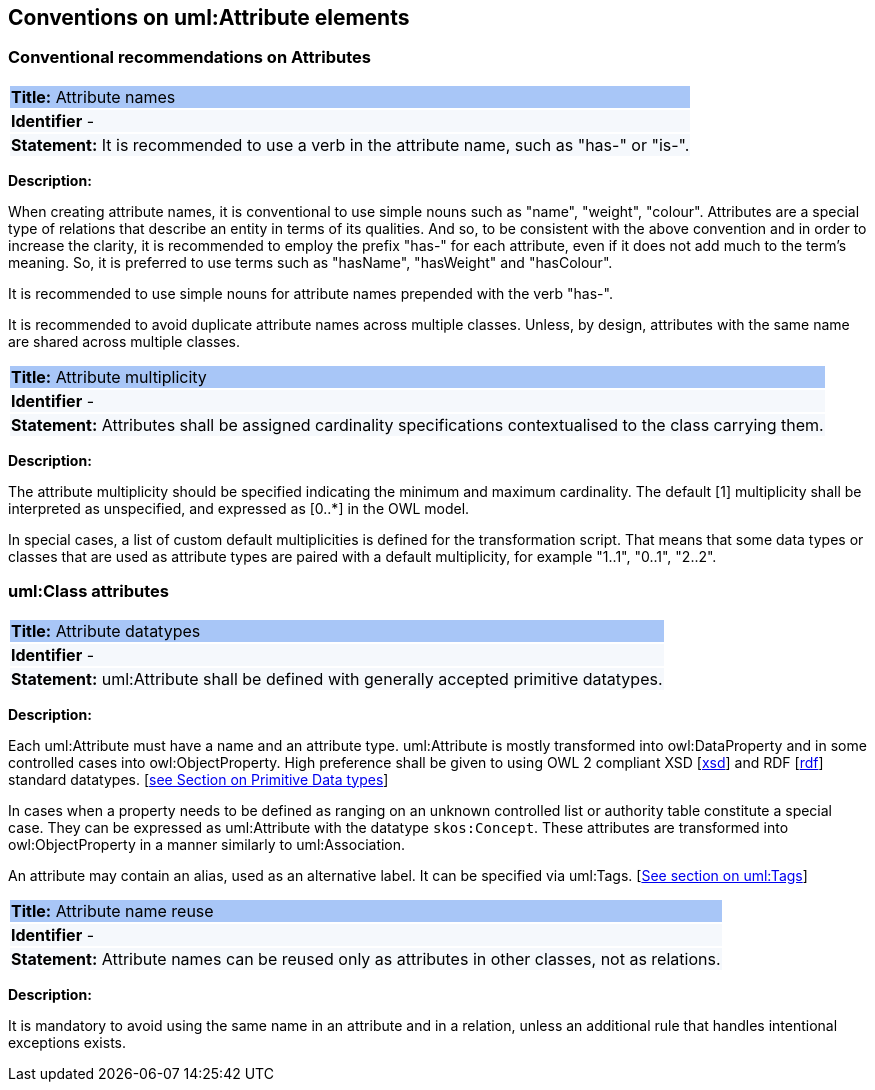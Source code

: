 == Conventions on uml:Attribute elements

[[sec:attributes]]
=== Conventional recommendations on Attributes

[[rule:attributes-names-with-verb]]
|===
|{set:cellbgcolor: #a8c6f7}
 *Title:* Attribute names

|{set:cellbgcolor: #f5f8fc}
*Identifier* -

|*Statement:*
It is recommended to use a verb in the attribute name, such as "has-" or "is-".
|===

*Description:*

When creating attribute names, it is conventional to use simple nouns such as "name", "weight", "colour". Attributes are a special type of relations that describe an entity in terms of its qualities. And so, to be consistent with the above convention and in order to increase the clarity, it is recommended to employ the prefix "has-" for each attribute, even if it does not add much to the term's meaning. So, it is preferred to use terms such as "hasName", "hasWeight" and "hasColour".

It is recommended to use simple nouns for attribute names prepended with the verb "has-".

It is recommended to avoid duplicate attribute names across multiple classes. Unless, by design, attributes with the same name are shared across multiple classes.

// To avoid laborious mechanical work of adding the prefix, it is possible to rely on the convention that the attribute names starting with a capital letter must be read as having the "has-" prefix. It means that the transformation script will prepend the "has-" prefix to all attributes starting with a capital letter.

[[rule:attributes-multiplicity]]
|===
|{set:cellbgcolor: #a8c6f7}
 *Title:* Attribute multiplicity

|{set:cellbgcolor: #f5f8fc}
*Identifier* -

|*Statement:*
Attributes shall be assigned cardinality specifications contextualised to the class carrying them.
|===

*Description:*

The attribute multiplicity should be specified indicating the minimum and maximum cardinality. The default [1] multiplicity shall be interpreted as unspecified, and expressed as [0..*] in the OWL model.

In special cases, a list of custom default multiplicities is defined for the transformation script. That means that some data types or classes that are used as attribute types are paired with a default multiplicity, for example "1..1", "0..1", "2..2".

[[sec:attributes-class]]
=== uml:Class attributes

[[rule:attributes-datatypes]]
|===
|{set:cellbgcolor: #a8c6f7}
 *Title:* Attribute datatypes

|{set:cellbgcolor: #f5f8fc}
*Identifier* -

|*Statement:*
uml:Attribute shall be defined with generally accepted primitive datatypes.
|===

*Description:*

Each uml:Attribute must have a name and an attribute type. uml:Attribute is mostly transformed into owl:DataProperty and in some controlled cases into owl:ObjectProperty. High preference shall be given to using OWL 2 compliant XSD [xref:references.adoc#ref:xsd[xsd]] and RDF [xref:references.adoc#ref:rdf[rdf]] standard datatypes. [xref:uml/conv-datatypes.adoc#rule:primitive-datatypes[see Section on Primitive Data types]]

In cases when a property needs to be defined as ranging on an unknown controlled list or authority table constitute a special case. They can be expressed as uml:Attribute with the datatype `skos:Concept`. These attributes are transformed into owl:ObjectProperty in a manner similarly to uml:Association.

An attribute may contain an alias, used as an alternative label. It can be specified via uml:Tags. [xref:uml/conv-general.adoc#rule:gen-tags[See section on uml:Tags]]

[[rule:attributes-reuse]]
|===
|{set:cellbgcolor: #a8c6f7}
 *Title:* Attribute name reuse

|{set:cellbgcolor: #f5f8fc}
*Identifier* -

|*Statement:*
Attribute names can be reused only as attributes in other classes, not as relations.
|===

*Description:*

It is mandatory to avoid using the same name in an attribute and in a relation, unless an additional rule that handles intentional exceptions exists.